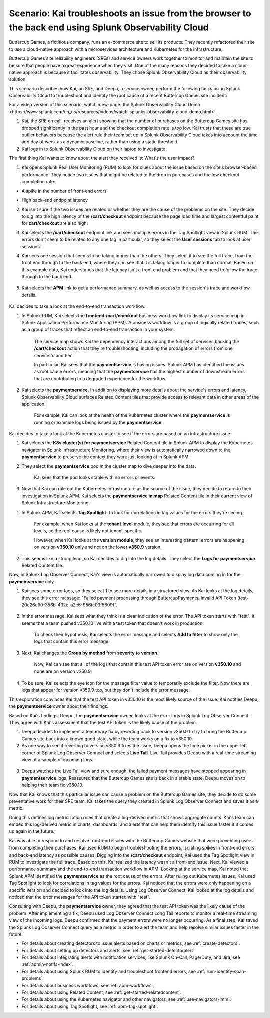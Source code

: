 .. _get-started-scenario:

******************************************************************************************************
Scenario: Kai troubleshoots an issue from the browser to the back end using Splunk Observability Cloud
******************************************************************************************************

.. meta::
   :description: This scenario describes how a site reliability engineer (SRE) can use Splunk Observability Cloud products and features to troubleshoot a site issue starting with the end user's browser-based experience all the way to microservices on the backend.

Buttercup Games, a fictitious company, runs an e-commerce site to sell its products. They recently refactored their site to use a cloud-native approach with a microservices architecture and Kubernetes for the infrastructure.

Buttercup Games site reliability engineers (SREs) and service owners work together to monitor and maintain the site to be sure that people have a great experience when they visit. One of the many reasons they decided to take a cloud-native approach is because it facilitates observability. They chose Splunk Observability Cloud as their observability solution.

This scenario describes how Kai, an SRE, and Deepu, a service owner, perform the following tasks using Splunk Observability Cloud to troubleshoot and identify the root cause of a recent Buttercup Games site incident:

.. raw:: html
  
    <embed>
      <ol>
          <li><a href="#receive-alerts-xpuc">Receive alerts about outlier behavior</a></li>
          <li><a href="#assess-user-impact-xpuc">Assess user impact</a> using Splunk Real User Monitoring (RUM)</li>
          <li><a href="#investigate-root-cause-xpuc">Investigate the root cause of a business workflow error</a> using Splunk Application Performance Monitoring (APM)</li>
          <li><a href="#check-infra-health-xpuc">Check on infrastructure health</a> in Splunk Infrasctructure Monitoring</li>
          <li><a href="#look-for-patterns-xpuc">Look for patterns in application errors</a> in Splunk APM</li>
          <li><a href="#review-logs-xpuc">Examine error logs for meaningful messages and patterns</a> using Splunk Log Observer Connect</li>
          <li><a href="#monitor-a-fix-xpuc">Monitor a fix</a> using Splunk Log Observer Connect</li>
          <li><a href="#take-preventative-action-xpuc">Take preventative action and create metrics from logs to power dashboards and alerts</a></li>
          
          
      </ol>
    </embed>

For a video version of this scenario, watch :new-page:`the Splunk Observability Cloud Demo <https://www.splunk.com/en_us/resources/videos/watch-splunks-observability-cloud-demo.html>`.

.. raw:: html
  
    <embed>
      <h2>Receive alerts about outlier behavior<a name="receive-alerts-xpuc" class="headerlink" href="#receive-alerts-xpuc" title="Permalink to this headline">¶</a></h2>
    </embed>

#. Kai, the SRE on call, receives an alert showing that the number of purchases on the Buttercup Games site has dropped significantly in the past hour and the checkout completion rate is too low. Kai trusts that these are true outlier behaviors because the alert rule their team set up in Splunk Observability Cloud takes into account the time and day of week as a dynamic baseline, rather than using a static threshold.

#. Kai logs in to Splunk Observability Cloud on their laptop to investigate.

.. raw:: html
  
    <embed>
      <h2>Assess user impact<a name="assess-user-impact-xpuc" class="headerlink" href="#assess-user-impact-xpuc" title="Permalink to this headline">¶</a></h2>
    </embed>

The first thing Kai wants to know about the alert they received is: What's the user impact?

#. Kai opens Splunk Real User Monitoring (RUM) to look for clues about the issue based on the site's browser-based performance. They notice two issues that might be related to the drop in purchases and the low checkout completion rate:

* A spike in the number of front-end errors

  .. image:: /_images/get-started/fe-errors.png
    :width: 35%
    :alt: This screenshot shows the FE (frontend) Errors module in Splunk Real User Monitoring. The module shows the error rate for the last 15 minutes. The error rate is 74 errors per second.

* High back-end endpoint latency

  .. image:: /_images/get-started/endpoint-latency.png
    :width: 75%
    :alt: This screenshot shows the Endpoint Latency module in Splunk Real User Monitoring. The module shows a latency of 8 seconds for the /cart/checkout endpoint.

2. Kai isn't sure if the two issues are related or whether they are the cause of the problems on the site. They decide to dig into the high latency of the :strong:`/cart/checkout` endpoint because the page load time and largest contentful paint for :strong:`cart/checkout` are also high.

3. Kai selects the :strong:`/cart/checkout` endpoint link and sees multiple errors in the Tag Spotlight view in Splunk RUM. The errors don't seem to be related to any one tag in particular, so they select the :strong:`User sessions` tab to look at user sessions.

4. Kai sees one session that seems to be taking longer than the others. They select it to see the full trace, from the front end through to the back end, where they can see that it is taking longer to complete than normal. Based on this example data, Kai understands that the latency isn't a front end problem and that they need to follow the trace through to the back end.

    .. image:: /_images/get-started/session-details.png
      :width: 70%
      :alt: This screenshot shows the Session Details page in Splunk RUM displaying the session timeline from the front end through to the back end, where the /cart/checkout endpoint is taking longer than expected to complete.

5. Kai selects the :strong:`APM` link to get a performance summary, as well as access to the session's trace and workflow details.

    .. image:: /_images/get-started/performance-summary.png
      :width: 80%
      :alt: This screenshot shows the Performance Summary menu in Splunk RUM displaying a link to the frontend:/cart/checkout workflow, as well as performance and trace details.

Kai decides to take a look at the end-to-end transaction workflow.

.. raw:: html
  
    <embed>
      <h2>Investigate the root cause of a business workflow error<a name="investigate-root-cause-xpuc" class="headerlink" href="#investigate-root-cause-xpuc" title="Permalink to this headline">¶</a></h2>
    </embed>

#. In Splunk RUM, Kai selects the :strong:`frontend:/cart/checkout` business workflow link to display its service map in Splunk Application Performance Monitoring (APM). A business workflow is a group of logically related traces, such as a group of traces that reflect an end-to-end transaction in your system.

    The service map shows Kai the dependency interactions among  the full set of services backing the :strong:`/cart/checkout` action that they're troubleshooting, including the propagation of errors from one service to another.

    In particular, Kai sees that the :strong:`paymentservice` is having issues. Splunk APM has identified the issues as root cause errors, meaning that the :strong:`paymentservice` has the highest number of downstream errors that are contributing to a degraded experience for the workflow.

    .. image:: /_images/get-started/service-map.png
      :width: 70%
      :alt: This screenshot shows a service map in Splunk APM displaying the paymentservice as the source of root errors.

#. Kai selects the :strong:`paymentservice`. In addition to displaying more details about the service's errors and latency, Splunk Observability Cloud surfaces Related Content tiles that provide access to relevant data in other areas of the application.

    For example, Kai can look at the health of the Kubernetes cluster where the :strong:`paymentservice` is running or examine logs being issued by the :strong:`paymentservice`.

    .. image:: /_images/get-started/related-content.png
      :width: 100%
      :alt: This screenshot shows a service map in Splunk APM providing access to two Related Content tiles: K8s clusters for paymentservice and Logs for paymentservice.

Kai decides to take a look at the Kubernetes cluster to see if the errors are based on an infrastructure issue.

.. raw:: html
  
    <embed>
      <h2>Check on infrastructure health<a name="check-infra-health-xpuc" class="headerlink" href="#check-infra-health-xpuc" title="Permalink to this headline">¶</a></h2>
    </embed>

#. Kai selects the :strong:`K8s cluster(s) for paymentservice` Related Content tile in Splunk APM to display the Kubernetes navigator in Splunk Infrastructure Monitoring, where their view is automatically narrowed down to the :strong:`paymentservice` to preserve the context they were just looking at in Splunk APM.

#. They select the :strong:`paymentservice` pod in the cluster map to dive deeper into the data.

    .. image:: /_images/get-started/k8s-pod.png
      :width: 80%
      :alt: This screenshot shows a Kubernetes pod menu in Splunk Infrastructure Monitoring displaying details about the pod, including its name and status.

    Kai sees that the pod looks stable with no errors or events.

      .. image:: /_images/get-started/k8s-pod-detail.png
        :width: 100%
        :alt: This screenshot shows the Kubernetes Pod Detail tab in Splunk Infrastructure Monitoring displaying metrics that indicate the pod is stable.

3. Now that Kai can rule out the Kubernetes infrastructure as the source of the issue, they decide to return to their investigation in Splunk APM. Kai selects the :strong:`paymentservice in map` Related Content tile in their current view of Splunk Infrastructure Monitoring.

.. raw:: html
  
    <embed>
      <h2>Look for patterns in application errors<a name="look-for-patterns-xpuc" class="headerlink" href="#look-for-patterns-xpuc" title="Permalink to this headline">¶</a></h2>
    </embed>

1. In Splunk APM, Kai selects :strong:`Tag Spotlight`` to look for correlations in tag values for the errors they're seeing.

    For example, when Kai looks at the :strong:`tenant.level` module, they see that errors are occurring for all levels, so the root cause is likely not tenant-specific.

    .. image:: /_images/get-started/tenant-level.png
      :width: 60%
      :alt: This screenshot shows the tenant.level module in Splunk APM displaying errors evenly distributed across gold, silver, and bronze tenant levels.

    However, when Kai looks at the :strong:`version module`, they see an interesting pattern: errors are happening on version :strong:`v350.10` only and not on the lower :strong:`v350.9` version.

      .. image:: /_images/get-started/version.png
        :width: 60%
        :alt: This screenshot shows the version module in Splunk APM displaying errors for version 350.10 only and no errors for version 350.9.


2. This seems like a strong lead, so Kai decides to dig into the log details. They select the :strong:`Logs for paymentservice` Related Content tile.

.. raw:: html
  
    <embed>
      <h2>Examine error logs for meaningful messages and patterns<a name="review-logs-xpuc" class="headerlink" href="#review-logs-xpuc" title="Permalink to this headline">¶</a></h2>
    </embed>

Now, in Splunk Log Observer Connect, Kai's view is automatically narrowed to display log data coming in for the :strong:`paymentservice` only.

1. Kai sees some error logs, so they select 1 to see more details in a structured view. As Kai looks at the log details, they see this error message: "Failed payment processing through ButtercupPayments: Invalid API Token (test-20e26e90-356b-432e-a2c6-956fc03f5609)".

    .. image:: /_images/get-started/error-log.png
      :width: 100%
      :alt: This screenshot shows the details of an error log in Splunk Log Observer Connect, including the error severity and an error message.

2. In the error message, Kai sees what they think is a clear indication of the error. The API token starts with "test". It seems that a team pushed v350.10 live with a test token that doesn't work in production.

    To check their hypothesis, Kai selects the error message and selects :strong:`Add to filter` to show only the logs that contain this error message.

3. Next, Kai changes the :strong:`Group by method` from :strong:`severity` to :strong:`version`.

    Now, Kai can see that all of the logs that contain this test API token error are on version :strong:`v350.10` and none are on version v350.9.

    .. image:: /_images/get-started/group-by-version.png
      :width: 100%
      :alt: This screenshot shows the Log Observer Connect page with events filtered down by the error message and grouped by a version of version 350.10. All of the logs that display are error logs.

4. To be sure, Kai selects the eye icon for the message filter value to temporarily exclude the filter. Now there are logs that appear for version v350.9 too, but they don't include the error message.

This exploration convinces Kai that the test API token in v350.10 is the most likely source of the issue. Kai notifies Deepu, the :strong:`paymentservice` owner about their findings.

.. raw:: html
  
    <embed>
      <h2>Monitor a fix<a name="monitor-a-fix-xpuc" class="headerlink" href="#monitor-a-fix-xpuc" title="Permalink to this headline">¶</a></h2>
    </embed>

Based on Kai's findings, Deepu, the :strong:`paymentservice` owner, looks at the error logs in Splunk Log Observer Connect. They agree with Kai's assessment that the test API token is the likely cause of the problem.

1. Deepu decides to implement a temporary fix by reverting back to version v350.9 to try to bring the Buttercup Games site back into a known good state, while the team works on a fix to v350.10.

2. As one way to see if reverting to version v350.9 fixes the issue, Deepu opens the time picker in the upper left corner of Splunk Log Observer Connect and selects :strong:`Live Tail`. Live Tail provides Deepu with a real-time streaming view of a sample of incoming logs.

  .. image:: /_images/get-started/live-tail-verify.gif
    :width: 100%
    :alt: This animated GIF shows Deepu opening the time picker of Splunk Log Observer Connect and selecting Live Tail. Once Deepu selects Live Tail, the error logs with the failed payment messages are cleared and no new logs with the with error message are received.

3. Deepu watches the Live Tail view and sure enough, the failed payment messages have stopped appearing in :strong:`paymentservice` logs. Reassured that the Buttercup Games site is back in a stable state, Deepu moves on to helping their team fix v350.10.

.. raw:: html
  
    <embed>
      <h2>Take preventative action and create metrics from logs to power dashboards and alerts<a name="take-preventative-action-xpuc" class="headerlink" href="#take-preventative-action-xpuc" title="Permalink to this headline">¶</a></h2>
    </embed>

Now that Kai knows that this particular issue can cause a problem on the Buttercup Games site, they decide to do some preventative work for their SRE team. Kai takes the query they created in Splunk Log Observer Connect and saves it as a metric.

.. image:: /_images/get-started/save-as-metric.png
  :width: 50%
  :alt: This screenshot shows the Save as Metric option in the More menu in Log Observer Connect.

Doing this defines log metricization rules that create a log-derived metric that shows aggregate counts. Kai's team can embed this log-derived metric in charts, dashboards, and alerts that can help them identify this issue faster if it comes up again in the future.

.. raw:: html
  
    <embed>
      <h2>Summary<a name="summary-xpuc" class="headerlink" href="#summary-xpuc" title="Permalink to this headline">¶</a></h2>
    </embed>

Kai was able to respond to and resolve front-end issues with the Buttercup Games website that were preventing users from completing their purchases. Kai used RUM to begin troubleshooting the errors, isolating spikes in front-end errors and back-end latency as possible causes. Digging into the :strong:`/cart/checkout` endpoint, Kai used the Tag Spotlight view in RUM to investigate the full trace. Based on this, Kai realized the latency wasn't a front-end issue. Next, Kai viewed a performance summary and the end-to-end transaction workflow in APM. Looking at the service map, Kai noted that Splunk APM identified the :strong:`paymentservice` as the root cause of the errors. After ruling out Kubernetes issues, Kai used Tag Spotlight to look for correlations in tag values for the errors. Kai noticed that the errors were only happening on a specific version and decided to look into the log details. Using Log Observer Connect, Kai looked at the log details and noticed that the error messages for the API token started with "test". 

Consulting with Deepu, the :strong:`paymentservice` owner, they agreed that the test API token was the likely cause of the problem. After implementing a fix, Deepu used Log Observer Connect Long Tail reports to monitor a real-time streaming view of the incoming logs. Deepu confirmed that the payment errors were no longer occurring. As a final step, Kai saved the Splunk Log Observer 
Connect query as a metric in order to alert the team and help resolve similar issues faster in the future.

.. raw:: html
  
    <embed>
      <h3>Learn more<a name="learn-more-xpuc" class="headerlink" href="#learn-more-xpuc" title="Permalink to this headline">¶</a></h3>
    </embed>

* For details about creating detectors to issue alerts based on charts or metrics, see :ref:`create-detectors`.

* For details about setting up detectors and alerts, see :ref:`get-started-detectoralert`.

* For details about integrating alerts with notification services, like Splunk On-Call, PagerDuty, and Jira, see :ref:`admin-notifs-index`.

* For details about using Splunk RUM to identify and troubleshoot frontend errors, see :ref:`rum-identify-span-problems`.

* For details about business workflows, see :ref:`apm-workflows`.

* For details about using Related Content, see :ref:`get-started-relatedcontent`.

* For details about using the Kubernetes navigator and other navigators, see :ref:`use-navigators-imm`.

* For details about using Tag Spotlight, see :ref:`apm-tag-spotlight`.
